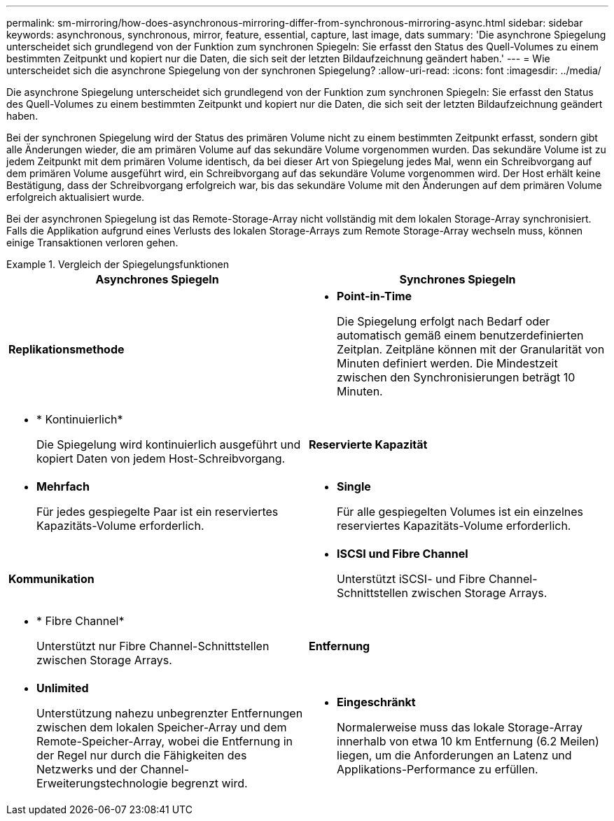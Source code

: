 ---
permalink: sm-mirroring/how-does-asynchronous-mirroring-differ-from-synchronous-mirroring-async.html 
sidebar: sidebar 
keywords: asynchronous, synchronous, mirror, feature, essential, capture, last image, dats 
summary: 'Die asynchrone Spiegelung unterscheidet sich grundlegend von der Funktion zum synchronen Spiegeln: Sie erfasst den Status des Quell-Volumes zu einem bestimmten Zeitpunkt und kopiert nur die Daten, die sich seit der letzten Bildaufzeichnung geändert haben.' 
---
= Wie unterscheidet sich die asynchrone Spiegelung von der synchronen Spiegelung?
:allow-uri-read: 
:icons: font
:imagesdir: ../media/


[role="lead"]
Die asynchrone Spiegelung unterscheidet sich grundlegend von der Funktion zum synchronen Spiegeln: Sie erfasst den Status des Quell-Volumes zu einem bestimmten Zeitpunkt und kopiert nur die Daten, die sich seit der letzten Bildaufzeichnung geändert haben.

Bei der synchronen Spiegelung wird der Status des primären Volume nicht zu einem bestimmten Zeitpunkt erfasst, sondern gibt alle Änderungen wieder, die am primären Volume auf das sekundäre Volume vorgenommen wurden. Das sekundäre Volume ist zu jedem Zeitpunkt mit dem primären Volume identisch, da bei dieser Art von Spiegelung jedes Mal, wenn ein Schreibvorgang auf dem primären Volume ausgeführt wird, ein Schreibvorgang auf das sekundäre Volume vorgenommen wird. Der Host erhält keine Bestätigung, dass der Schreibvorgang erfolgreich war, bis das sekundäre Volume mit den Änderungen auf dem primären Volume erfolgreich aktualisiert wurde.

Bei der asynchronen Spiegelung ist das Remote-Storage-Array nicht vollständig mit dem lokalen Storage-Array synchronisiert. Falls die Applikation aufgrund eines Verlusts des lokalen Storage-Arrays zum Remote Storage-Array wechseln muss, können einige Transaktionen verloren gehen.

.Vergleich der Spiegelungsfunktionen
====
[cols="3a,3a"]
|===
| Asynchrones Spiegeln | Synchrones Spiegeln 


 a| 
[role="text-center"]
*Replikationsmethode*



 a| 
* *Point-in-Time*
+
Die Spiegelung erfolgt nach Bedarf oder automatisch gemäß einem benutzerdefinierten Zeitplan. Zeitpläne können mit der Granularität von Minuten definiert werden. Die Mindestzeit zwischen den Synchronisierungen beträgt 10 Minuten.


 a| 
* * Kontinuierlich*
+
Die Spiegelung wird kontinuierlich ausgeführt und kopiert Daten von jedem Host-Schreibvorgang.





 a| 
[role="text-center"]
*Reservierte Kapazität*



 a| 
* *Mehrfach*
+
Für jedes gespiegelte Paar ist ein reserviertes Kapazitäts-Volume erforderlich.


 a| 
* *Single*
+
Für alle gespiegelten Volumes ist ein einzelnes reserviertes Kapazitäts-Volume erforderlich.





 a| 
[role="text-center"]
*Kommunikation*



 a| 
* *ISCSI und Fibre Channel*
+
Unterstützt iSCSI- und Fibre Channel-Schnittstellen zwischen Storage Arrays.


 a| 
* * Fibre Channel*
+
Unterstützt nur Fibre Channel-Schnittstellen zwischen Storage Arrays.





 a| 
[role="text-center"]
*Entfernung*



 a| 
* *Unlimited*
+
Unterstützung nahezu unbegrenzter Entfernungen zwischen dem lokalen Speicher-Array und dem Remote-Speicher-Array, wobei die Entfernung in der Regel nur durch die Fähigkeiten des Netzwerks und der Channel-Erweiterungstechnologie begrenzt wird.


 a| 
* *Eingeschränkt*
+
Normalerweise muss das lokale Storage-Array innerhalb von etwa 10 km Entfernung (6.2 Meilen) liegen, um die Anforderungen an Latenz und Applikations-Performance zu erfüllen.



|===
====